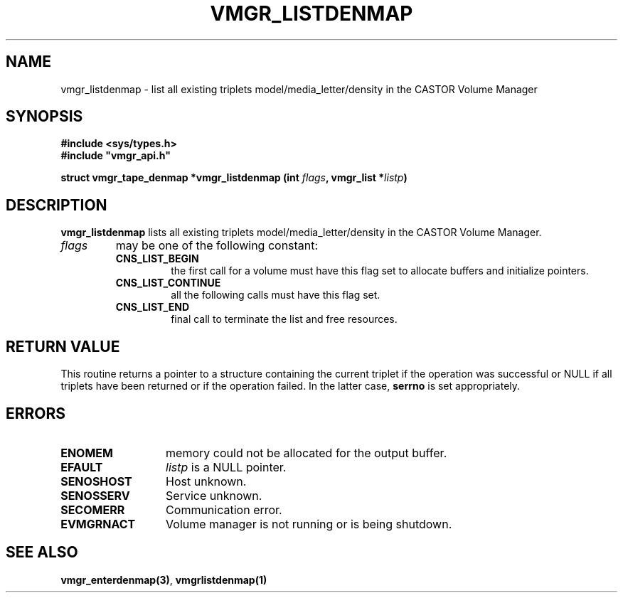 .\" @(#)$RCSfile: vmgr_listdenmap.man,v $ $Revision: 1.1 $ $Date: 2000/04/12 05:52:53 $ CERN IT-PDP/DM Jean-Philippe Baud
.\" Copyright (C) 2000 by CERN/IT/PDP/DM
.\" All rights reserved
.\"
.TH VMGR_LISTDENMAP 3 "$Date: 2000/04/12 05:52:53 $" CASTOR "vmgr Library Functions"
.SH NAME
vmgr_listdenmap \- list all existing triplets model/media_letter/density in the CASTOR Volume Manager
.SH SYNOPSIS
.B #include <sys/types.h>
.br
\fB#include "vmgr_api.h"\fR
.sp
.BI "struct vmgr_tape_denmap *vmgr_listdenmap (int " flags ,
.BI "vmgr_list *" listp )
.SH DESCRIPTION
.B vmgr_listdenmap
lists all existing triplets model/media_letter/density in the CASTOR Volume Manager.
.TP
.I flags
may be one of the following constant:
.RS
.TP
.B CNS_LIST_BEGIN
the first call for a volume must have this flag set to allocate buffers and
initialize pointers.
.TP
.B CNS_LIST_CONTINUE
all the following calls must have this flag set.
.TP
.B CNS_LIST_END
final call to terminate the list and free resources.
.RE
.SH RETURN VALUE
This routine returns a pointer to a structure containing the current triplet
if the operation was successful or NULL if all triplets have been returned
or if the operation failed. In the latter case,
.B serrno
is set appropriately.
.SH ERRORS
.TP 1.3i
.B ENOMEM
memory could not be allocated for the output buffer.
.TP
.B EFAULT
.I listp
is a NULL pointer.
.TP
.B SENOSHOST
Host unknown.
.TP
.B SENOSSERV
Service unknown.
.TP
.B SECOMERR
Communication error.
.TP
.B EVMGRNACT
Volume manager is not running or is being shutdown.
.SH SEE ALSO
.BR vmgr_enterdenmap(3) ,
.B vmgrlistdenmap(1)

